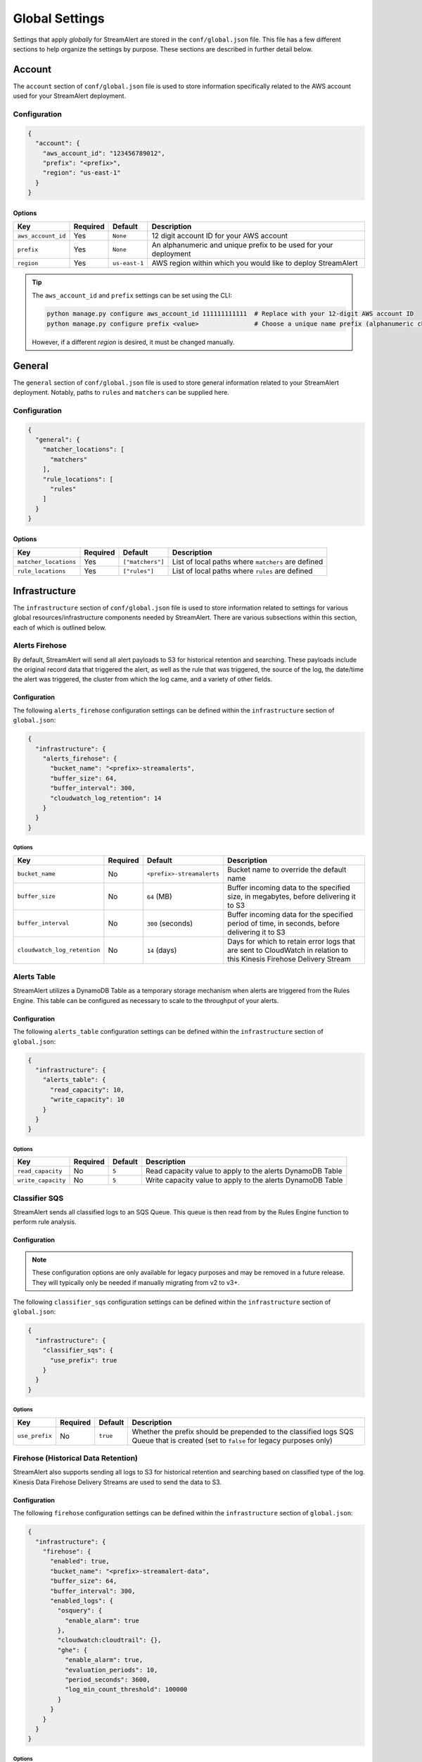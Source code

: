 ###############
Global Settings
###############
Settings that apply *globally* for StreamAlert are stored in the ``conf/global.json`` file. This
file has a few different sections to help organize the settings by purpose. These sections are
described in further detail below.


*******
Account
*******
The ``account`` section of ``conf/global.json`` file is used to store information specifically
related to the AWS account used for your StreamAlert deployment.


Configuration
=============
.. code-block:: json

  {
    "account": {
      "aws_account_id": "123456789012",
      "prefix": "<prefix>",
      "region": "us-east-1"
    }
  }


Options
-------
===================  ============  ==============  ===============
**Key**              **Required**  **Default**     **Description**
-------------------  ------------  --------------  ---------------
``aws_account_id``   Yes           ``None``        12 digit account ID for your AWS account
``prefix``           Yes           ``None``        An alphanumeric and unique prefix to be used for your deployment
``region``           Yes           ``us-east-1``   AWS region within which you would like to deploy StreamAlert
===================  ============  ==============  ===============

.. tip::

  The ``aws_account_id`` and ``prefix`` settings can be set using the CLI:

  .. code-block:: bash

    python manage.py configure aws_account_id 111111111111  # Replace with your 12-digit AWS account ID
    python manage.py configure prefix <value>               # Choose a unique name prefix (alphanumeric characters only)

  However, if a different `region` is desired, it must be changed manually.


*******
General
*******
The ``general`` section of ``conf/global.json`` file is used to store general information related
to your StreamAlert deployment. Notably, paths to ``rules`` and ``matchers`` can be supplied here.


Configuration
=============
.. code-block:: json

  {
    "general": {
      "matcher_locations": [
        "matchers"
      ],
      "rule_locations": [
        "rules"
      ]
    }
  }


Options
-------
======================  ============  =================  ===============
**Key**                 **Required**  **Default**        **Description**
----------------------  ------------  -----------------  ---------------
``matcher_locations``   Yes           ``["matchers"]``   List of local paths where ``matchers`` are defined
``rule_locations``      Yes           ``["rules"]``      List of local paths where ``rules`` are defined
======================  ============  =================  ===============


**************
Infrastructure
**************
The ``infrastructure`` section of ``conf/global.json`` file is used to store information related
to settings for various global resources/infrastructure components needed by StreamAlert. There are
various subsections within this section, each of which is outlined below.


Alerts Firehose
===============
By default, StreamAlert will send all alert payloads to S3 for historical retention and searching.
These payloads include the original record data that triggered the alert, as well as the rule that
was triggered, the source of the log, the date/time the alert was triggered, the cluster from
which the log came, and a variety of other fields.


.. _alerts_firehose_configuration:

Configuration
-------------
The following ``alerts_firehose`` configuration settings can be defined within the ``infrastructure``
section of ``global.json``:

.. code-block:: json

  {
    "infrastructure": {
      "alerts_firehose": {
        "bucket_name": "<prefix>-streamalerts",
        "buffer_size": 64,
        "buffer_interval": 300,
        "cloudwatch_log_retention": 14
      }
    }
  }


Options
^^^^^^^
=============================  ============  ==========================  ===============
**Key**                        **Required**  **Default**                 **Description**
-----------------------------  ------------  --------------------------  ---------------
``bucket_name``                No            ``<prefix>-streamalerts``   Bucket name to override the default name
``buffer_size``                No            ``64`` (MB)                 Buffer incoming data to the specified size, in megabytes,
                                                                         before delivering it to S3
``buffer_interval``            No            ``300`` (seconds)           Buffer incoming data for the specified period of time, in
                                                                         seconds, before delivering it to S3
``cloudwatch_log_retention``   No            ``14`` (days)               Days for which to retain error logs that are sent to CloudWatch
                                                                         in relation to this Kinesis Firehose Delivery Stream
=============================  ============  ==========================  ===============


Alerts Table
============
StreamAlert utilizes a DynamoDB Table as a temporary storage mechanism when alerts are triggered
from the Rules Engine. This table can be configured as necessary to scale to the throughput of
your alerts.


Configuration
-------------
The following ``alerts_table`` configuration settings can be defined within the ``infrastructure``
section of ``global.json``:

.. code-block:: json

  {
    "infrastructure": {
      "alerts_table": {
        "read_capacity": 10,
        "write_capacity": 10
      }
    }
  }


Options
^^^^^^^
===================  ============  ===========  ===============
**Key**              **Required**  **Default**  **Description**
-------------------  ------------  -----------  ---------------
``read_capacity``    No            ``5``        Read capacity value to apply to the alerts DynamoDB Table
``write_capacity``   No            ``5``        Write capacity value to apply to the alerts DynamoDB Table
===================  ============  ===========  ===============


Classifier SQS
==============
StreamAlert sends all classified logs to an SQS Queue. This queue is then read from by the Rules
Engine function to perform rule analysis.


Configuration
-------------

.. note::

  These configuration options are only available for legacy purposes and may be removed in
  a future release. They will typically only be needed if manually migrating from v2 to v3+.

The following ``classifier_sqs`` configuration settings can be defined within the ``infrastructure``
section of ``global.json``:

.. code-block:: json

  {
    "infrastructure": {
      "classifier_sqs": {
        "use_prefix": true
      }
    }
  }


Options
^^^^^^^
===============  ============  ===========  ===============
**Key**          **Required**  **Default**  **Description**
---------------  ------------  -----------  ---------------
``use_prefix``   No            ``true``     Whether the prefix should be prepended to the classified
                                            logs SQS Queue that is created (set to ``false`` for
                                            legacy purposes only)
===============  ============  ===========  ===============


.. _firehose_configuration:

Firehose (Historical Data Retention)
====================================
StreamAlert also supports sending all logs to S3 for historical retention and searching based on
classified type of the log. Kinesis Data Firehose Delivery Streams are used to send the data to S3.


Configuration
-------------
The following ``firehose`` configuration settings can be defined within the ``infrastructure``
section of ``global.json``:

.. _firehose_example_01:

.. code-block:: json

  {
    "infrastructure": {
      "firehose": {
        "enabled": true,
        "bucket_name": "<prefix>-streamalert-data",
        "buffer_size": 64,
        "buffer_interval": 300,
        "enabled_logs": {
          "osquery": {
            "enable_alarm": true
          },
          "cloudwatch:cloudtrail": {},
          "ghe": {
            "enable_alarm": true,
            "evaluation_periods": 10,
            "period_seconds": 3600,
            "log_min_count_threshold": 100000
          }
        }
      }
    }
  }


Options
^^^^^^^
=======================  ============  ==============================  ===============
**Key**                  **Required**  **Default**                     **Description**
-----------------------  ------------  ------------------------------  ---------------
``enabled``              Yes           ``None``                        If set to ``false``, this will disable the creation of any Kinesis Firehose
                                                                       resources and indicate to the Classifier functions that they should not send
                                                                       data for retention
``use_prefix``           No            ``true``                        Whether the prefix should be prepended to Firehoses that are created (only to be used for legacy purposes)
``bucket_name``          No            ``<prefix>-streamalert-data``   Bucket name to override the default name
``buffer_size``          No            ``64`` (MB)                     Buffer incoming data to the specified size, in megabytes, before delivering it to S3
``buffer_interval``      No            ``300`` (seconds)               Buffer incoming data for the specified period of time, in seconds, before delivering it to S3
``enabled_logs``         No            ``{}``                          Which classified log types to send to Kinesis Firehose from the Classifier
                                                                       function, along with specific settings per log type
=======================  ============  ==============================  ===============

.. note::

  The ``enabled_logs`` object should contain log types for which Firehoses should be created.
  The keys in the 'dictionary' should reference the log type (or subtype) for which Firehoses
  should be created, and the value should be additional (optional) settings per log type. The
  following section contains more detail on these settings.


Configuring ``enabled_logs``
^^^^^^^^^^^^^^^^^^^^^^^^^^^^
The ``enabled_logs`` section of the ``firehose`` settings must explicitly specify the log types for
which you would like to enable historical retention. There are two syntaxes you may use to specify
log types:

  1. parent log type: ``osquery``
  2. log subtype: ``osquery:differential``

The former will create Firehose resources for *all* ``osquery`` subtypes, while the latter
will only create one Firehose for specifically the ``osquery:differential`` subtype.

Since each Firehose that gets created can have additional settings applied to it, the proper way to
simply *enable* given log types is to add items to ``enabled_logs`` as follows (**note the empty
JSON object as the value**):

.. _firehose_example_02:

.. code-block:: json

  {
    "infrastructure": {
      "firehose": {
        "enabled_logs": {
          "osquery": {},
          "cloudwatch:cloudtrail": {}
        }
      }
    }
  }


Each Firehose that is created can be configured with an alarm that will fire when the incoming
log volume drops below a specified threshold. This is disabled by default, and can be enabled
by setting ``enable_alarm`` to ``true`` within the configuration for the log type.

============================  ============  ==============================================  ===============
**Key**                       **Required**  **Default**                                     **Description**
----------------------------  ------------  ----------------------------------------------  ---------------
``enable_alarm``              No            ``false``                                       If set to ``true``, a CloudWatch Metric Alarm will be created for this log type
``evaluation_periods``        No            ``1``                                           Consecutive periods the records count threshold must be breached before triggering an alarm
``period_seconds``            No            ``86400``                                       Period over which to count the IncomingRecords (default: 86400 seconds [1 day])
``log_min_count_threshold``   No            ``1000``                                        Alarm if IncomingRecords count drops below this value in the specified period(s)
``alarm_actions``             No            ``<prefix>_streamalert_monitoring SNS topic``   Optional CloudWatch alarm action or list of CloudWatch alarm actions (e.g. SNS topic ARNs)
============================  ============  ==============================================  ===============

.. note::

  See the ``ghe`` log type in the :ref:`example <firehose_example_01>` ``firehose`` configuration above for how this can be performed.


Additional Info
^^^^^^^^^^^^^^^
When adding a log type to the ``enable_logs`` configuration, a dedicated Firehose is created for
each of the log subtypes.

For instance, suppose the following schemas are defined across one or more files in the ``conf/schemas`` directory:

.. code-block:: json

  {
    "cloudwatch:events": {
      "parser": "json",
      "schema": {"key": "type"}
    },
    "cloudwatch:cloudtrail": {
      "parser": "json",
      "schema": {"key": "type"}
    },
    "osquery:differential": {
      "parser": "json",
      "schema": {"key": "type"}
    },
    "osquery:status": {
      "parser": "json",
      "schema": {"key": "type"}
    }
  }

Supposing also that the above ``enabled_logs`` :ref:`example <firehose_example_02>` is used, the
following Firehose resources will be created:

* ``<prefix>_data_cloudwatch_cloudtrail``
* ``<prefix>_data_osquery_differential``
* ``<prefix>_data_osquery_status``

.. note::

  Notice that there is no Firehose created for the ``cloudwatch:events`` log type. This is because
  this log type was not included in the ``enabled_logs`` configuration, and only the
  ``cloudwatch:cloudtrail`` subtype of ``cloudwatch`` was included.

Each Delivery Stream delivers data to the same S3 bucket created by the module in a prefix based on the corresponding log type:

* ``arn:aws:s3:::<prefix>-streamalert-data/cloudwatch_cloudtrail/YYYY/MM/DD/data_here``
* ``arn:aws:s3:::<prefix>-streamalert-data/osquery_differential/YYYY/MM/DD/data_here``
* ``arn:aws:s3:::<prefix>-streamalert-data/osquery_status/YYYY/MM/DD/data_here``


Limits
""""""
Depending on your log volume, you may need to request limit increases for Firehose.
* `Kinesis Firehose Limits <https://docs.aws.amazon.com/firehose/latest/dev/limits.html>`_
* `Kinesis Firehose Delivery Settings <http://docs.aws.amazon.com/firehose/latest/dev/basic-deliver.html>`_


Monitoring
==========
StreamAlert can send notifications of issues with infrastructure to an SNS topic (aka "monitoring"
the health of your infrastructure).


Configuration
-------------
The following ``monitoring`` configuration settings can be defined within the ``infrastructure``
section of ``global.json``:

.. code-block:: json

  {
    "infrastructure": {
      "monitoring": {
        "sns_topic_name": "name-of-existing-sns-topic-to-use"
      }
    }
  }


Options
^^^^^^^
===================  ============  ====================================  ===============
**Key**              **Required**  **Default**                           **Description**
-------------------  ------------  ------------------------------------  ---------------
``sns_topic_name``   No            ``<prefix>_streamalert_monitoring``   Name of an existing SNS Topic to which monitoring information
                                                                         should be sent instead of the default one that will be created
===================  ============  ====================================  ===============


Rule Staging
============
StreamAlert comes with the ability to *stage* rules that have not been battle tested. This
feature is backed by a DynamoDB table, for which there are a few configurable options.

Configuration
-------------
.. code-block:: json

  {
    "infrastructure": {
      "rule_staging": {
        "cache_refresh_minutes": 10,
        "enabled": true,
        "table_read_capacity": 5,
        "table_write_capacity": 5
      }
    }
  }


Options
^^^^^^^
==========================  ============  ===========  ===============
**Key**                     **Required**  **Default**  **Description**
--------------------------  ------------  -----------  ---------------
``enabled``                 No            ``false``    Should be set to ``true`` to enable the rule staging feature
``cache_refresh_minutes``   No            ``10``       Maximum amount of time (in minutes) the Rules Engine function
                                                       should wait to force refresh the rule staging information.
``table_read_capacity``     No            ``5``        DynamoDB read capacity to allocate to the table that stores staging
                                                       information. The default setting should be sufficient in most use cases.
``table_write_capacity``    No            ``5``        DynamoDB write capacity to allocate to the table that stores staging
                                                       information. The default setting should be sufficient in most use cases.
==========================  ============  ===========  ===============

.. tip::

  By default, the rule staging feature is not enabled. It can be enabled with the following command:

  .. code-block:: bash

    python manage.py rule-staging enable --true


S3 Access Logging
=================
StreamAlert will send S3 Server Access logs generated by all the buckets in your deployment to a
logging bucket that will be created by default. However, if you have an existing bucket where you
are already centralizing these logs, the name may be provided for use by StreamAlert's buckets.


Configuration
-------------
The following ``s3_access_logging`` configuration settings can be defined within the
``infrastructure`` section of ``global.json``:

.. code-block:: json

  {
    "infrastructure": {
      "s3_access_logging": {
        "bucket_name": "name-of-existing-bucket-to-use"
      }
    }
  }


Options
^^^^^^^
================  ============  ====================================  ===============
**Key**           **Required**  **Default**                           **Description**
----------------  ------------  ------------------------------------  ---------------
``bucket_name``   No            ``<prefix>-streamalert-s3-logging``   Name of existing S3 bucket to use for logging instead of
                                                                      the default bucket that will be created
================  ============  ====================================  ===============


*********
Terraform
*********
StreamAlert uses Terraform for maintaining its infrastructure as code and Terraform will utilize a
remote state that is stored on S3. By default, we will create a bucket for use by Terraform, but
a bucket name can also be supplied to use instead. The ``terraform`` section of ``conf/global.json``
file should be used to store these settings.


Configuration
=============
.. code-block:: json

  {
    "terraform": {
      "bucket_name": "<prefix>-streamalert-terraform-state",
      "state_key_name": "streamalert_state/terraform.tfstate"
    }
  }


Options
-------
===================  ============  =========================================  ===============
**Key**              **Required**  **Default**                                **Description**
-------------------  ------------  -----------------------------------------  ---------------
``bucket_name``      No            ``<prefix>-streamalert-terraform-state``   Name of existing S3 bucket to use for the Terraform
                                                                              remote state instead of the default bucket that will be created
``state_key_name``   No            ``streamalert_state/terraform.tfstate``    Name to use as the key of the Terraform state object in S3
===================  ============  =========================================  ===============
